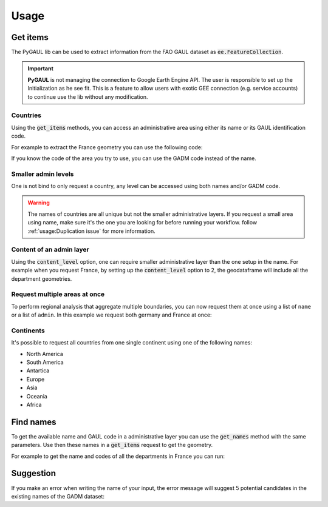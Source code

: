 Usage
=====

Get items
---------

The PyGAUL lib can be used to extract information from the FAO GAUL dataset as :code:`ee.FeatureCollection`.

.. important::

    **PyGAUL** is not managing the connection to Google Earth Engine API. The user is responsible to set up the Initialization as he see fit.
    This is a feature to allow users with exotic GEE connection (e.g. service accounts) to continue use the lib without any modification.

Countries
^^^^^^^^^

Using the :code:`get_items` methods, you can access an administrative area using either its name or its GAUL identification code.

For example to extract the France geometry you can use the following code:

.. jupyter-execute::

    import pygaul
    from geemap import Map
    import ee

    ee.Initialize()

    fc = pygaul.get_items(name="France")

    # display it in a map
    m = Map()
    m.centerObject(fc)
    m.addLayer(fc, {"color": "red"}, "")
    m

If you know the code of the area you try to use, you can use the GADM code instead of the name.

.. jupyter-execute::

    import pygaul
    from geemap import Map
    import ee

    ee.Initialize()

    fc = pygaul.get_items(admin="85")

    # display it in a map
    m = Map()
    m.centerObject(fc)
    m.addLayer(fc, {"color": "red"}, "")
    m

Smaller admin levels
^^^^^^^^^^^^^^^^^^^^

One is not bind to only request a country, any level can be accessed using both names and/or GADM code.

.. jupyter-execute::

    import pygaul
    from geemap import Map
    import ee

    ee.Initialize()

    fc = pygaul.get_items(name="Corse-du-Sud")

    # display it in a map
    m = Map()
    m.centerObject(fc)
    m.addLayer(fc, {"color": "red"}, "")
    m

.. warning::

    The names of countries are all unique but not the smaller administrative layers. If you request a small area using name, make sure it's the one you are looking for before running your workflow. follow :ref:`usage:Duplication issue` for more information.

Content of an admin layer
^^^^^^^^^^^^^^^^^^^^^^^^^

Using the :code:`content_level` option, one can require smaller administrative layer than the one setup in the name. For example when you request France, by setting up the :code:`content_level` option to 2, the geodataframe will include all the department geometries.

.. jupyter-execute::

    import pygaul
    from geemap import Map
    import ee

    ee.Initialize()

    fc = pygaul.get_items(admin="85", content_level=2)

    # display it in a map
    m = Map()
    m.centerObject(fc)
    m.addLayer(fc, {"color": "red"}, "")
    m

Request multiple areas at once
^^^^^^^^^^^^^^^^^^^^^^^^^^^^^^

To perform regional analysis that aggregate multiple boundaries, you can now request them at once using a list of ``name`` or a list of ``admin``. In this example we request both germany and France at once:

.. jupyter-execute::

    import pygaul
    from geemap import Map
    import ee

    ee.Initialize()

    fc = pygaul.get_items(admin="85", content_level=2)

    # display it in a map
    m = Map()
    m.centerObject(fc)
    m.addLayer(fc, {"color": "red"}, "")
    m

Continents
^^^^^^^^^^

It's possible to request all countries from one single continent using one of the following names:

-   North America
-   South America
-   Antartica
-   Europe
-   Asia
-   Oceania
-   Africa

.. jupyter-execute::

    import pygaul
    from geemap import Map
    import ee

    ee.Initialize()

    fc = pygaul.get_items(name="europe")

    # display it in a map
    m = Map()
    m.centerObject(fc)
    m.addLayer(fc, {"color": "red"}, "")
    m

Find names
----------

To get the available name and GAUL code in a administrative layer you can use the :code:`get_names` method with the same parameters. Use then these names in a :code:`get_items` request to get the geometry.

For example to get the name and codes of all the departments in France you can run:

.. jupyter-execute::

    import pygaul

    pygaul.get_names(admin="85", content_level=2)

Suggestion
----------

If you make an error when writing the name of your input, the error message will suggest 5 potential candidates in the existing names of the GADM dataset:


.. jupyter-execute::
    :raises: ValueError

    import pygaul
    import ee

    ee.Initialize()

    fc = pygaul.get_items(name="Franc")

